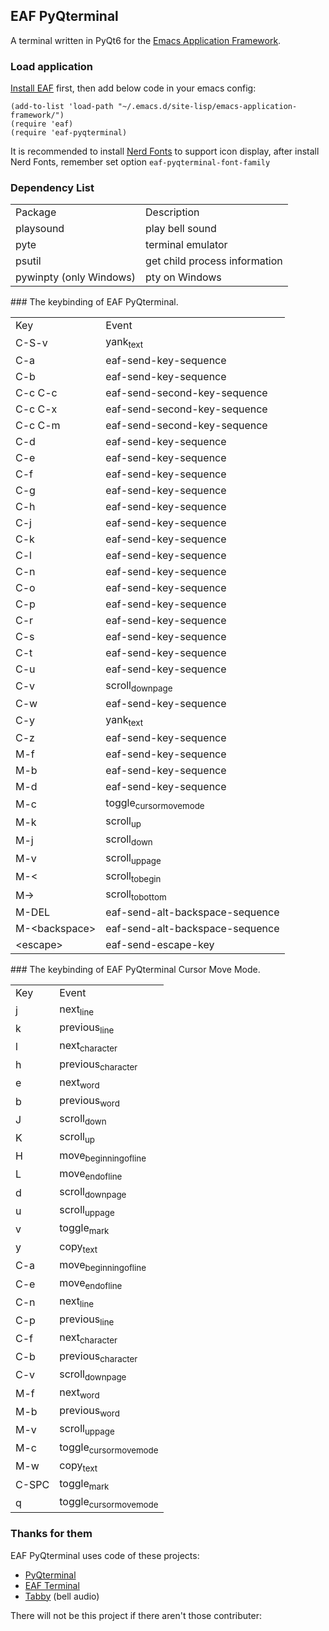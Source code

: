 ** EAF PyQterminal

A terminal written in PyQt6 for the [[https://github.com/emacs-eaf/emacs-application-framework][Emacs Application Framework]].

*** Load application

[[https://github.com/emacs-eaf/emacs-application-framework#install][Install EAF]] first, then add below code in your emacs config:

#+begin_src elisp
  (add-to-list 'load-path "~/.emacs.d/site-lisp/emacs-application-framework/")
  (require 'eaf)
  (require 'eaf-pyqterminal)
#+end_src

It is recommended to install [[https://www.nerdfonts.com][Nerd Fonts]] to support icon display, after install Nerd Fonts, remember set option ~eaf-pyqterminal-font-family~

*** Dependency List

| Package                 | Description                   |
| playsound               | play bell sound               |
| pyte                    | terminal emulator             |
| psutil                  | get child process information |
| pywinpty (only Windows) | pty on Windows                |

### The keybinding of EAF PyQterminal.

| Key           | Event                           |
| C-S-v         | yank_text                       |
| C-a           | eaf-send-key-sequence           |
| C-b           | eaf-send-key-sequence           |
| C-c C-c       | eaf-send-second-key-sequence    |
| C-c C-x       | eaf-send-second-key-sequence    |
| C-c C-m       | eaf-send-second-key-sequence    |
| C-d           | eaf-send-key-sequence           |
| C-e           | eaf-send-key-sequence           |
| C-f           | eaf-send-key-sequence           |
| C-g           | eaf-send-key-sequence           |
| C-h           | eaf-send-key-sequence           |
| C-j           | eaf-send-key-sequence           |
| C-k           | eaf-send-key-sequence           |
| C-l           | eaf-send-key-sequence           |
| C-n           | eaf-send-key-sequence           |
| C-o           | eaf-send-key-sequence           |
| C-p           | eaf-send-key-sequence           |
| C-r           | eaf-send-key-sequence           |
| C-s           | eaf-send-key-sequence           |
| C-t           | eaf-send-key-sequence           |
| C-u           | eaf-send-key-sequence           |
| C-v           | scroll_down_page                |
| C-w           | eaf-send-key-sequence           |
| C-y           | yank_text                       |
| C-z           | eaf-send-key-sequence           |
| M-f           | eaf-send-key-sequence           |
| M-b           | eaf-send-key-sequence           |
| M-d           | eaf-send-key-sequence           |
| M-c           | toggle_cursor_move_mode         |
| M-k           | scroll_up                       |
| M-j           | scroll_down                     |
| M-v           | scroll_up_page                  |
| M-<           | scroll_to_begin                 |
| M->           | scroll_to_bottom                |
| M-DEL         | eaf-send-alt-backspace-sequence |
| M-<backspace> | eaf-send-alt-backspace-sequence |
| <escape>      | eaf-send-escape-key             |

### The keybinding of EAF PyQterminal Cursor Move Mode.

| Key   | Event                   |
| j     | next_line               |
| k     | previous_line           |
| l     | next_character          |
| h     | previous_character      |
| e     | next_word               |
| b     | previous_word           |
| J     | scroll_down             |
| K     | scroll_up               |
| H     | move_beginning_of_line  |
| L     | move_end_of_line        |
| d     | scroll_down_page        |
| u     | scroll_up_page          |
| v     | toggle_mark             |
| y     | copy_text               |
| C-a   | move_beginning_of_line  |
| C-e   | move_end_of_line        |
| C-n   | next_line               |
| C-p   | previous_line           |
| C-f   | next_character          |
| C-b   | previous_character      |
| C-v   | scroll_down_page        |
| M-f   | next_word               |
| M-b   | previous_word           |
| M-v   | scroll_up_page          |
| M-c   | toggle_cursor_move_mode |
| M-w   | copy_text               |
| C-SPC | toggle_mark             |
| q     | toggle_cursor_move_mode |

*** Thanks for them

EAF PyQterminal uses code of these projects:

- [[https://github.com/korimas/PyQTerminal][PyQterminal]]
- [[https://github.com/emacs-eaf/eaf-terminal][EAF Terminal]]
- [[https://github.com/Eugeny/tabby][Tabby]] (bell audio)

There will not be this project if there aren't those contributer:

#+html: <a href="https://github.com/mumu-lhl/eaf-pyqterminal/graphs/contributors"><img src="https://contrib.rocks/image?repo=mumu-lhl/eaf-pyqterminal" /></a>
